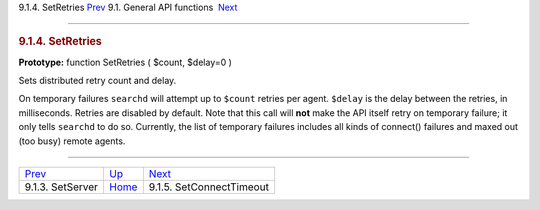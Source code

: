 .. raw:: html

   <div class="navheader">

9.1.4. SetRetries
`Prev <api-func-setserver.html>`__ 
9.1. General API functions
 `Next <api-func-setconnecttimeout.html>`__

--------------

.. raw:: html

   </div>

.. raw:: html

   <div class="sect2">

.. raw:: html

   <div class="titlepage">

.. raw:: html

   <div>

.. raw:: html

   <div>

.. rubric:: 9.1.4. SetRetries
   :name: setretries
   :class: title

.. raw:: html

   </div>

.. raw:: html

   </div>

.. raw:: html

   </div>

**Prototype:** function SetRetries ( $count, $delay=0 )

Sets distributed retry count and delay.

On temporary failures ``searchd`` will attempt up to ``$count`` retries
per agent. ``$delay`` is the delay between the retries, in milliseconds.
Retries are disabled by default. Note that this call will **not** make
the API itself retry on temporary failure; it only tells ``searchd`` to
do so. Currently, the list of temporary failures includes all kinds of
connect() failures and maxed out (too busy) remote agents.

.. raw:: html

   </div>

.. raw:: html

   <div class="navfooter">

--------------

+---------------------------------------+---------------------------------------+-----------------------------------------------+
| `Prev <api-func-setserver.html>`__    | `Up <api-funcgroup-general.html>`__   |  `Next <api-func-setconnecttimeout.html>`__   |
+---------------------------------------+---------------------------------------+-----------------------------------------------+
| 9.1.3. SetServer                      | `Home <index.html>`__                 |  9.1.5. SetConnectTimeout                     |
+---------------------------------------+---------------------------------------+-----------------------------------------------+

.. raw:: html

   </div>
